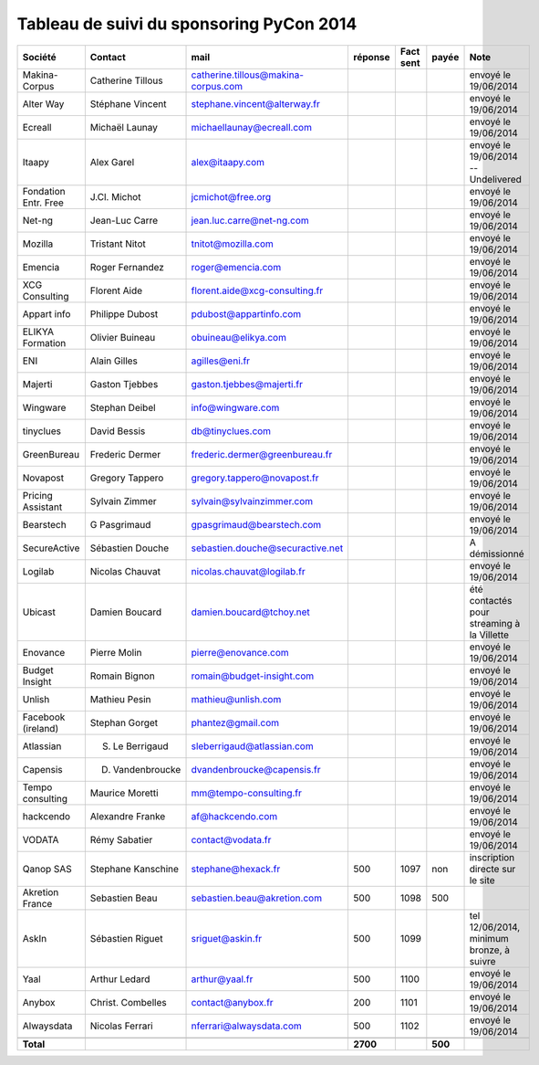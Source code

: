 =========================================
Tableau de suivi du sponsoring PyCon 2014
=========================================


+--------------------------+-------------------+--------------------------------------+-----------+-----------+-----------+--------------------------------------------------+
|Société                   | Contact           | mail                                 | réponse   | Fact sent | payée     | Note                                             |
+==========================+===================+======================================+===========+===========+===========+==================================================+
| Makina-Corpus            | Catherine Tillous | catherine.tillous@makina-corpus.com  |           |           |           | envoyé le 19/06/2014                             |
+--------------------------+-------------------+--------------------------------------+-----------+-----------+-----------+--------------------------------------------------+
| Alter Way                | Stéphane Vincent  | stephane.vincent@alterway.fr         |           |           |           | envoyé le 19/06/2014                             |
+--------------------------+-------------------+--------------------------------------+-----------+-----------+-----------+--------------------------------------------------+
| Ecreall                  | Michaël Launay    | michaellaunay@ecreall.com            |           |           |           | envoyé le 19/06/2014                             |
+--------------------------+-------------------+--------------------------------------+-----------+-----------+-----------+--------------------------------------------------+
| Itaapy                   | Alex Garel        | alex@itaapy.com                      |           |           |           | envoyé le 19/06/2014  -- Undelivered             |
+--------------------------+-------------------+--------------------------------------+-----------+-----------+-----------+--------------------------------------------------+
| Fondation Entr. Free     | J.Cl. Michot      | jcmichot@free.org                    |           |           |           | envoyé le 19/06/2014                             |
+--------------------------+-------------------+--------------------------------------+-----------+-----------+-----------+--------------------------------------------------+
| Net-ng                   | Jean-Luc Carre    | jean.luc.carre@net-ng.com            |           |           |           | envoyé le 19/06/2014                             |
+--------------------------+-------------------+--------------------------------------+-----------+-----------+-----------+--------------------------------------------------+
| Mozilla                  | Tristant Nitot    | tnitot@mozilla.com                   |           |           |           | envoyé le 19/06/2014                             |
+--------------------------+-------------------+--------------------------------------+-----------+-----------+-----------+--------------------------------------------------+
| Emencia                  | Roger Fernandez   | roger@emencia.com                    |           |           |           | envoyé le 19/06/2014                             |
+--------------------------+-------------------+--------------------------------------+-----------+-----------+-----------+--------------------------------------------------+
| XCG Consulting           | Florent Aide      | florent.aide@xcg-consulting.fr       |           |           |           | envoyé le 19/06/2014                             |
+--------------------------+-------------------+--------------------------------------+-----------+-----------+-----------+--------------------------------------------------+
| Appart info              | Philippe Dubost   | pdubost@appartinfo.com               |           |           |           | envoyé le 19/06/2014                             |
+--------------------------+-------------------+--------------------------------------+-----------+-----------+-----------+--------------------------------------------------+
| ELIKYA Formation         | Olivier Buineau   | obuineau@elikya.com                  |           |           |           | envoyé le 19/06/2014                             |
+--------------------------+-------------------+--------------------------------------+-----------+-----------+-----------+--------------------------------------------------+
| ENI                      | Alain Gilles      | agilles@eni.fr                       |           |           |           | envoyé le 19/06/2014                             |
+--------------------------+-------------------+--------------------------------------+-----------+-----------+-----------+--------------------------------------------------+
| Majerti                  | Gaston Tjebbes    | gaston.tjebbes@majerti.fr            |           |           |           | envoyé le 19/06/2014                             |
+--------------------------+-------------------+--------------------------------------+-----------+-----------+-----------+--------------------------------------------------+
| Wingware                 | Stephan Deibel    | info@wingware.com                    |           |           |           | envoyé le 19/06/2014                             |
+--------------------------+-------------------+--------------------------------------+-----------+-----------+-----------+--------------------------------------------------+
| tinyclues                | David Bessis      | db@tinyclues.com                     |           |           |           | envoyé le 19/06/2014                             |
+--------------------------+-------------------+--------------------------------------+-----------+-----------+-----------+--------------------------------------------------+
| GreenBureau              | Frederic Dermer   | frederic.dermer@greenbureau.fr       |           |           |           | envoyé le 19/06/2014                             |
+--------------------------+-------------------+--------------------------------------+-----------+-----------+-----------+--------------------------------------------------+
| Novapost                 | Gregory Tappero   | gregory.tappero@novapost.fr          |           |           |           | envoyé le 19/06/2014                             |
+--------------------------+-------------------+--------------------------------------+-----------+-----------+-----------+--------------------------------------------------+
| Pricing Assistant        | Sylvain Zimmer    | sylvain@sylvainzimmer.com            |           |           |           | envoyé le 19/06/2014                             |
+--------------------------+-------------------+--------------------------------------+-----------+-----------+-----------+--------------------------------------------------+
| Bearstech                | G Pasgrimaud      | gpasgrimaud@bearstech.com            |           |           |           | envoyé le 19/06/2014                             |
+--------------------------+-------------------+--------------------------------------+-----------+-----------+-----------+--------------------------------------------------+
| SecureActive             | Sébastien Douche  | sebastien.douche@securactive.net     |           |           |           | A démissionné                                    |
+--------------------------+-------------------+--------------------------------------+-----------+-----------+-----------+--------------------------------------------------+
| Logilab                  | Nicolas Chauvat   | nicolas.chauvat@logilab.fr           |           |           |           | envoyé le 19/06/2014                             |
+--------------------------+-------------------+--------------------------------------+-----------+-----------+-----------+--------------------------------------------------+
| Ubicast                  | Damien Boucard    | damien.boucard@tchoy.net             |           |           |           | été contactés pour streaming à la Villette       |
+--------------------------+-------------------+--------------------------------------+-----------+-----------+-----------+--------------------------------------------------+
| Enovance                 |  Pierre Molin     | pierre@enovance.com                  |           |           |           | envoyé le 19/06/2014                             |
+--------------------------+-------------------+--------------------------------------+-----------+-----------+-----------+--------------------------------------------------+
| Budget Insight           | Romain Bignon     | romain@budget-insight.com            |           |           |           | envoyé le 19/06/2014                             |
+--------------------------+-------------------+--------------------------------------+-----------+-----------+-----------+--------------------------------------------------+
| Unlish                   | Mathieu Pesin     | mathieu@unlish.com                   |           |           |           | envoyé le 19/06/2014                             |
+--------------------------+-------------------+--------------------------------------+-----------+-----------+-----------+--------------------------------------------------+
| Facebook (ireland)       | Stephan Gorget    | phantez@gmail.com                    |           |           |           | envoyé le 19/06/2014                             |
+--------------------------+-------------------+--------------------------------------+-----------+-----------+-----------+--------------------------------------------------+
| Atlassian                | S. Le Berrigaud   | sleberrigaud@atlassian.com           |           |           |           | envoyé le 19/06/2014                             |
+--------------------------+-------------------+--------------------------------------+-----------+-----------+-----------+--------------------------------------------------+
| Capensis                 | D. Vandenbroucke  | dvandenbroucke@capensis.fr           |           |           |           | envoyé le 19/06/2014                             |
+--------------------------+-------------------+--------------------------------------+-----------+-----------+-----------+--------------------------------------------------+
| Tempo consulting         | Maurice Moretti   | mm@tempo-consulting.fr               |           |           |           | envoyé le 19/06/2014                             |
+--------------------------+-------------------+--------------------------------------+-----------+-----------+-----------+--------------------------------------------------+
| hackcendo                | Alexandre Franke  | af@hackcendo.com                     |           |           |           | envoyé le 19/06/2014                             |
+--------------------------+-------------------+--------------------------------------+-----------+-----------+-----------+--------------------------------------------------+
| VODATA                   | Rémy Sabatier     | contact@vodata.fr                    |           |           |           | envoyé le 19/06/2014                             |
+--------------------------+-------------------+--------------------------------------+-----------+-----------+-----------+--------------------------------------------------+
| Qanop SAS                | Stephane Kanschine| stephane@hexack.fr                   | 500       | 1097      | non       | inscription directe sur le site                  |
+--------------------------+-------------------+--------------------------------------+-----------+-----------+-----------+--------------------------------------------------+
| Akretion France          | Sebastien Beau    | sebastien.beau@akretion.com          | 500       | 1098      | 500       |                                                  |
+--------------------------+-------------------+--------------------------------------+-----------+-----------+-----------+--------------------------------------------------+
| AskIn                    | Sébastien Riguet  | sriguet@askin.fr                     | 500       | 1099      |           | tel 12/06/2014, minimum bronze, à suivre         |
+--------------------------+-------------------+--------------------------------------+-----------+-----------+-----------+--------------------------------------------------+
| Yaal                     | Arthur Ledard     | arthur@yaal.fr                       | 500       | 1100      |           | envoyé le 19/06/2014                             |
+--------------------------+-------------------+--------------------------------------+-----------+-----------+-----------+--------------------------------------------------+
| Anybox                   | Christ. Combelles | contact@anybox.fr                    | 200       | 1101      |           | envoyé le 19/06/2014                             |
+--------------------------+-------------------+--------------------------------------+-----------+-----------+-----------+--------------------------------------------------+
| Alwaysdata               | Nicolas Ferrari   | nferrari@alwaysdata.com              | 500       | 1102      |           | envoyé le 19/06/2014                             |
+--------------------------+-------------------+--------------------------------------+-----------+-----------+-----------+--------------------------------------------------+
|                          |                   |                                      |           |           |           |                                                  |
+--------------------------+-------------------+--------------------------------------+-----------+-----------+-----------+--------------------------------------------------+
|      **Total**           |                   |                                      | **2700**  |           | **500**   |                                                  |
+--------------------------+-------------------+--------------------------------------+-----------+-----------+-----------+--------------------------------------------------+
